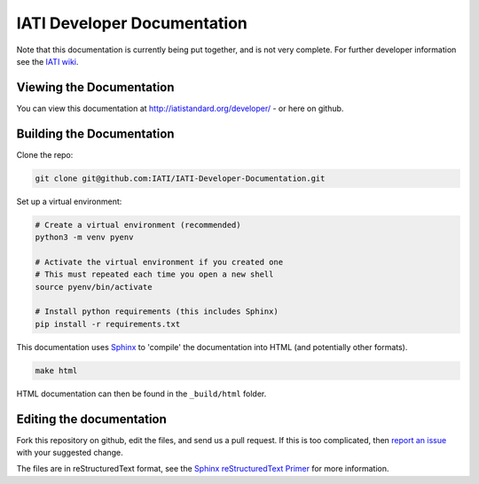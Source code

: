 IATI Developer Documentation
============================

Note that this documentation is currently being put together, and is not very complete. For further developer information see the `IATI wiki <http://wiki.iatistandard.org/>`_.

Viewing the Documentation
-------------------------

You can view this documentation at http://iatistandard.org/developer/ - or here on github.

Building the Documentation
--------------------------
Clone the repo:

.. code-block:: bash

   git clone git@github.com:IATI/IATI-Developer-Documentation.git

Set up a virtual environment:

.. code-block:: bash

   # Create a virtual environment (recommended)
   python3 -m venv pyenv

   # Activate the virtual environment if you created one
   # This must repeated each time you open a new shell
   source pyenv/bin/activate

   # Install python requirements (this includes Sphinx)
   pip install -r requirements.txt

This documentation uses `Sphinx <https://www.sphinx-doc.org/en/master/>`_ to 'compile' the documentation into HTML (and potentially other formats).

.. code-block:: bash

   make html

HTML documentation can then be found in the ``_build/html`` folder.

Editing the documentation
-------------------------

Fork this repository on github, edit the files, and send us a pull request. If this is too complicated, then `report an issue <https://github.com/IATI/IATI-Developer-Documentation/issues>`_ with your suggested change.

The files are in reStructuredText format, see the `Sphinx reStructuredText Primer <https://www.sphinx-doc.org/en/master/usage/restructuredtext/basics.html>`_ for more information.
